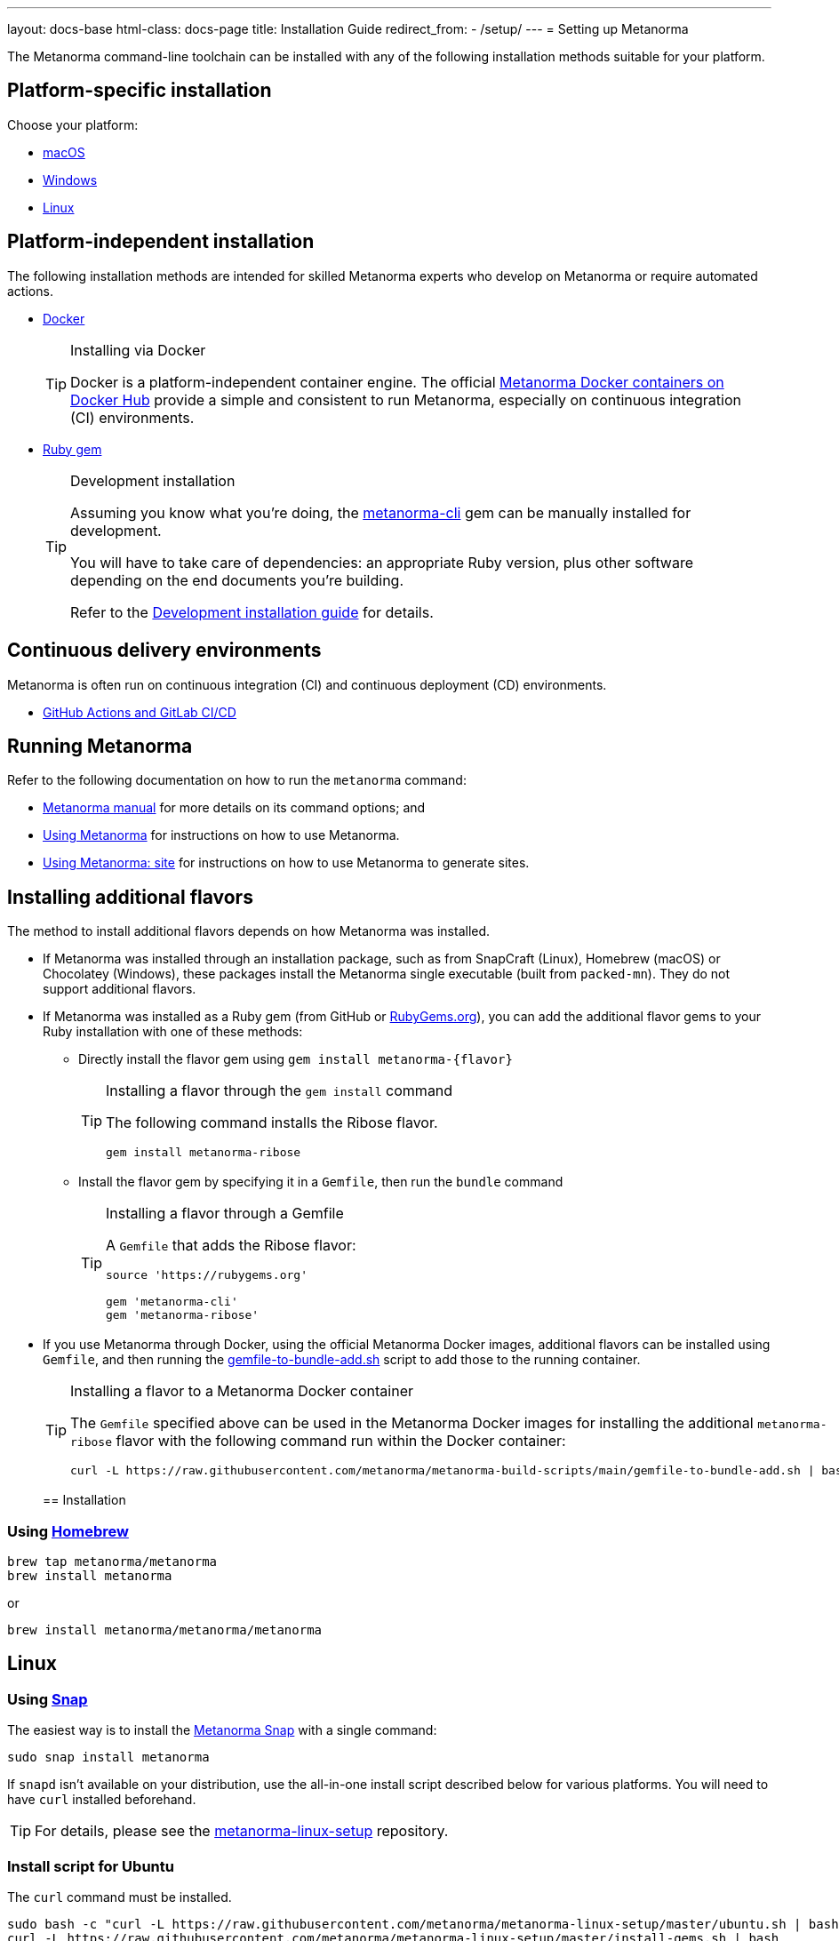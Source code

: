 ---
layout: docs-base
html-class: docs-page
title: Installation Guide
redirect_from:
  - /setup/
---
= Setting up Metanorma

The Metanorma command-line toolchain can be installed with any of the following
installation methods suitable for your platform.


== Platform-specific installation

Choose your platform:

* link:/install/macos/[macOS]
* link:/install/windows/[Windows]
* link:/install/linux/[Linux]


== Platform-independent installation

The following installation methods are intended for skilled Metanorma experts
who develop on Metanorma or require automated actions.

* link:/install/docker/[Docker]
+
[TIP]
.Installing via Docker
====
Docker is a platform-independent container engine. The official
https://hub.docker.com/u/metanorma[Metanorma Docker containers on Docker Hub]
provide a simple and consistent to run Metanorma, especially on
continuous integration (CI) environments.
====

* link:/software/metanorma-cli/[Ruby gem]
+
[TIP]
.Development installation
====
Assuming you know what you're doing, the
https://rubygems.org/gems/metanorma-cli[metanorma-cli] gem can be manually
installed for development.

You will have to take care of dependencies: an appropriate Ruby version,
plus other software depending on the end documents you're building.

Refer to the link:/install/develop[Development installation guide]
for details.
====


== Continuous delivery environments

Metanorma is often run on continuous integration (CI) and continuous deployment
(CD) environments.

* link:/install/cicd[GitHub Actions and GitLab CI/CD]


== Running Metanorma

Refer to the following documentation on how to run the `metanorma` command:

* link:/install/man[Metanorma manual] for more details on its command options; and
* link:/install/usage[Using Metanorma] for instructions on how to use Metanorma.
* link:/install/site[Using Metanorma: site] for instructions on how to use Metanorma to generate sites.



== Installing additional flavors

The method to install additional flavors depends on how Metanorma was installed.

* If Metanorma was installed through an installation package, such as from
SnapCraft (Linux),
Homebrew (macOS) or
Chocolatey (Windows),
these packages install the Metanorma single executable (built from `packed-mn`).
They do not support additional flavors.

* If Metanorma was installed as a Ruby gem (from GitHub or
https://rubygems.org[RubyGems.org]), you can add the additional flavor gems
to your Ruby installation with one of these methods:

** Directly install the flavor gem using `gem install metanorma-{flavor}`
+
[TIP]
.Installing a flavor through the `gem install` command
====
The following command installs the Ribose flavor.

[source,sh]
----
gem install metanorma-ribose
----
====

** Install the flavor gem by specifying it in a `Gemfile`, then run the `bundle`
command
+
[TIP]
.Installing a flavor through a Gemfile
====
A `Gemfile` that adds the Ribose flavor:

[source,ruby]
----
source 'https://rubygems.org'

gem 'metanorma-cli'
gem 'metanorma-ribose'
----
====

* If you use Metanorma through Docker, using the official Metanorma Docker
images, additional flavors can be installed using `Gemfile`, and then running
the
https://github.com/metanorma/metanorma-build-scripts/blob/main/gemfile-to-bundle-add.sh[gemfile-to-bundle-add.sh]
script to add those to the running container.
+
[TIP]
.Installing a flavor to a Metanorma Docker container
====
The `Gemfile` specified above can be used in the Metanorma Docker images for
installing the additional `metanorma-ribose` flavor with the following command
run within the Docker container:

[source,sh]
----
curl -L https://raw.githubusercontent.com/metanorma/metanorma-build-scripts/main/gemfile-to-bundle-add.sh | bash
----
====
[[installation]]
== Installation

[[macOS]]
=== Using https://brew.sh/[Homebrew]

[source,sh]
----
brew tap metanorma/metanorma
brew install metanorma
----

or

[source,sh]
----
brew install metanorma/metanorma/metanorma
----


[[linux]]
== Linux

[[snap]]
=== Using https://snapcraft.io[Snap]

The easiest way is to install the https://snapcraft.io/metanorma[Metanorma Snap]
with a single command:

[source,sh]
----
sudo snap install metanorma
----

If `snapd` isn't available on your distribution, use the all-in-one install script
described below for various platforms.
You will need to have `curl` installed beforehand.

TIP: For details, please see the https://github.com/metanorma/metanorma-linux-setup[metanorma-linux-setup] repository.


=== Install script for Ubuntu

The `curl` command must be installed.

[source,sh]
----
sudo bash -c "curl -L https://raw.githubusercontent.com/metanorma/metanorma-linux-setup/master/ubuntu.sh | bash"
curl -L https://raw.githubusercontent.com/metanorma/metanorma-linux-setup/master/install-gems.sh | bash
----


=== Install script for CentOS

The `curl` command must be installed.

[source,sh]
----
sudo bash -c "curl -L https://raw.githubusercontent.com/metanorma/metanorma-linux-setup/master/centos.sh | bash"
curl -L https://raw.githubusercontent.com/metanorma/metanorma-linux-setup/master/install-gems.sh | bash
----


[[windows]]
== Windows

[[chocolatey]]
=== Using https://chocolatey.org/[Chocolatey]

To install `chocolatey` follow https://chocolatey.org/install[these instructions]

Execute the following in your `cmd.exe` or `PowerShell`
to install the Metanorma Chocolatey package:

[source,console]
----
choco install metanorma -y
----

[TIP]
====
For LaTeX processing, a UTF-8 compatible command line interface is necessary.
If you are using the Windows default command line interpreter `cmd.exe`,
please do run `chcp 65001` before using Metanorma.
====

[TIP]
====
See
link:/blog/12-25-2018/metanorma-on-windows-via-chocolatey/[the blog post on Metanorma Chocolatey package]
for more background.
====


[[docker-setup]]
== Docker setup

This setup method works for all platforms that support the Docker container
framework.

[TIP]
====
This method is the recommended way of getting Metanorma installed.

Possible reasons to _avoid_ this method:

* Performance. Using Metanorma inside Docker container may be a bit slower.

====

. Pull the container:
+
[source,sh]
----
docker pull metanorma/metanorma
----

. Specify the `:local-cache-only:` AsciiDoc attribute
in document header to speed up rendering (optional)

To render the document into HTML, Word and XML,
execute from within the directory containing the Metanorma document
(replacing `{my-document-path}` with your actual document's filename):

.Running the Metanorma container on macOS and Linux
[source,console]
--
docker run -v "$(pwd)":/metanorma/ -w /metanorma metanorma/metanorma metanorma compile -t {flavor} -x {output-formats} {my-document-path}
--

.Running the Metanorma container on Windows
[source,console]
--
docker run -v "%cd%":/metanorma/ -w /metanorma metanorma/metanorma metanorma compile -t {flavor} -x {output-formats} {my-document-path}
--

[TIP]
====
See https://github.com/metanorma/metanorma-docker[metanorma-docker] for more information.
====


[[gems]]
== Installing gems separately

See link:/software/metanorma-cli/[Metanorma CLI docs]
on how to install the Ruby gem on its own.

[[usecases]]
== Use-cases
Follow the links for your level of expertise with Metanorma:
[[new]]
== New User
If you are fairly new, follow these steps to get acquainted with our tool.

[[experienced]]
== Experienced Users
If you have already used Metanorma, then probably you'd like to directly navigate to the Authoring Guide. Follow these steps.

[[expert]]
== Expert
If you are well-versed with the tool, probably you belong to the developer level. Follow these steps to navigate to Developer Docs.


